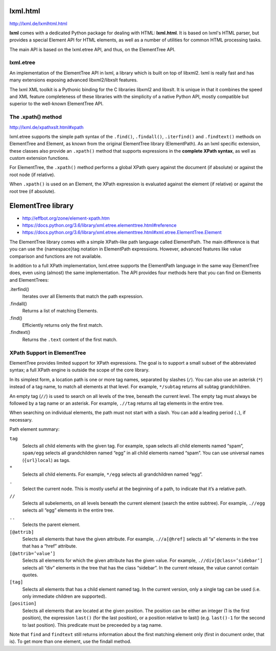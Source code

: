 ===============================================================================
lxml.html
===============================================================================

http://lxml.de/lxmlhtml.html

**lxml** comes with a dedicated Python package for dealing with HTML:
**lxml.html**. It is based on lxml's HTML parser, but provides a special
Element API for HTML elements, as well as a number of utilities for common HTML
processing tasks.

The main API is based on the lxml.etree API, and thus, on the ElementTree API.


lxml.etree
----------

An implementation of the ElementTree API in lxml, a library which is built on
top of libxml2. lxml is really fast and has many extensions exposing advanced
libxml2/libxslt features.

The lxml XML toolkit is a Pythonic binding for the C libraries libxml2 and
libxslt. It is unique in that it combines the speed and XML feature
completeness of these libraries with the simplicity of a native Python API,
mostly compatible but superior to the well-known ElementTree API.


The .xpath() method
-------------------

http://lxml.de/xpathxslt.html#xpath

lxml.etree supports the simple path syntax of the ``.find()``, ``.findall()``,
``.iterfind()`` and ``.findtext()`` methods on ElementTree and Element, as
known from the original ElementTree library (ElementPath). As an lxml specific
extension, these classes also provide an ``.xpath()`` method that supports
expressions in the **complete XPath syntax**, as well as custom extension
functions.

For ElementTree, the ``.xpath()`` method performs a global XPath query against
the document (if absolute) or against the root node (if relative).

When ``.xpath()`` is used on an Element, the XPath expression is evaluated against
the element (if relative) or against the root tree (if absolute).



===============================================================================
ElementTree library
===============================================================================

- http://effbot.org/zone/element-xpath.htm
- https://docs.python.org/3.6/library/xml.etree.elementtree.html#reference
- https://docs.python.org/3.6/library/xml.etree.elementtree.html#xml.etree.ElementTree.Element

The ElementTree library comes with a simple XPath-like path language
called ElementPath. The main difference is that you can use the
{namespace}tag notation in ElementPath expressions. However, advanced
features like value comparison and functions are not available.

In addition to a full XPath implementation, lxml.etree supports the
ElementPath language in the same way ElementTree does, even using
(almost) the same implementation. The API provides four methods here
that you can find on Elements and ElementTrees:

.iterfind()
    Iterates over all Elements that match the path expression.

.findall()
    Returns a list of matching Elements.

.find()
    Efficiently returns only the first match.

.findtext()
    Returns the ``.text`` content of the first match.


XPath Support in ElementTree
----------------------------

ElementTree provides limited support for XPath expressions. The goal is to
support a small subset of the abbreviated syntax; a full XPath engine is
outside the scope of the core library.

In its simplest form, a location path is one or more tag names, separated by
slashes (``/``). You can also use an asterisk (``*``) instead of a tag name, to
match all elements at that level. For example, ``*/subtag`` returns all subtag
grandchildren.

An empty tag (``//``) is used to search on all levels of the tree, beneath the
current level. The empty tag must always be followed by a tag name or an
asterisk. For example, ``.//tag`` returns all tag elements in the entire tree.

When searching on individual elements, the path must not start with a slash.
You can add a leading period (``.``), if necessary.

Path element summary:

``tag``
    Selects all child elements with the given tag. For example, ``spam``
    selects all child elements named “spam”, ``spam/egg`` selects all
    grandchildren named “egg” in all child elements named “spam”. You can use
    universal names (``{url}local``) as tags.

``*``
    Selects all child elements. For example, ``*/egg`` selects all
    grandchildren named “egg”.

``.``
    Select the current node. This is mostly useful at the beginning of a path,
    to indicate that it’s a relative path.

``//``
    Selects all subelements, on all levels beneath the current element (search
    the entire subtree). For example, ``.//egg`` selects all “egg” elements in
    the entire tree.

``..``
    Selects the parent element.

``[@attrib]``
    Selects all elements that have the given attribute. For example,
    ``.//a[@href]`` selects all “a” elements in the tree that has a “href”
    attribute.

``[@attrib=’value’]``
    Selects all elements for which the given attribute has the given value. For
    example, ``.//div[@class=’sidebar’]`` selects all “div” elements in the
    tree that has the class “sidebar”. In the current release, the value cannot
    contain quotes.

``[tag]``
    Selects all elements that has a child element named tag. In the current
    version, only a single tag can be used (i.e. only immediate children are
    supported).

``[position]``
    Selects all elements that are located at the given position. The position
    can be either an integer (1 is the first position), the expression
    ``last()`` (for the last position), or a position relative to last() (e.g.
    ``last()-1`` for the second to last position). This predicate must be
    preceeded by a tag name.

Note that ``find`` and ``findtext`` still returns information about the first
matching element only (first in document order, that is). To get more than one
element, use the findall method.
